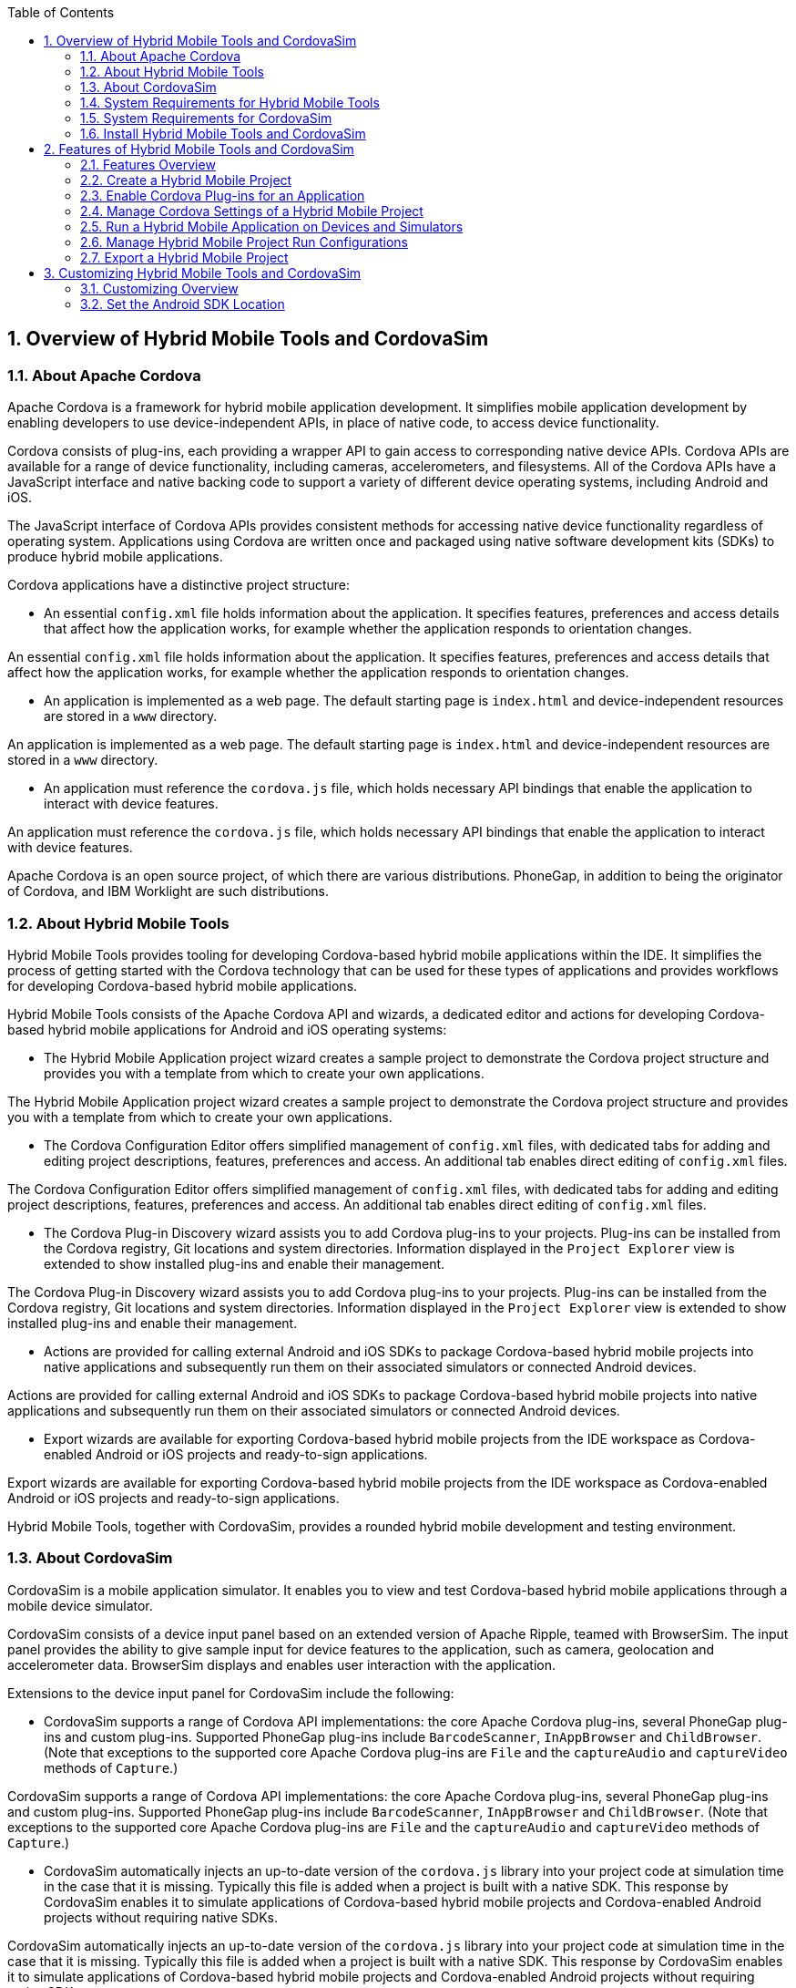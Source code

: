 :numbered:
:doctype: book
:toc: left
:icons: font


[[sect-overview-of-hybrid-mobile-tools-and-cordovasim]]
== Overview of Hybrid Mobile Tools and CordovaSim

[[about-apache-cordova]]
=== About Apache Cordova


Apache Cordova is a framework for hybrid mobile application development.
It simplifies mobile application development by enabling developers to use device-independent APIs, in place of native code, to access device functionality.



Cordova consists of plug-ins, each providing a wrapper API to gain access to corresponding native device APIs.
Cordova APIs are available for a range of device functionality, including cameras, accelerometers, and filesystems.
All of the Cordova APIs have a JavaScript interface and native backing code to support a variety of different device operating systems, including Android and iOS.



The JavaScript interface of Cordova APIs provides consistent methods for accessing native device functionality regardless of operating system.
Applications using Cordova are written once and packaged using native software development kits (SDKs) to produce hybrid mobile applications.



Cordova applications have a distinctive project structure: 


* An essential [file]`config.xml` file holds information about the application.
  It specifies features, preferences and access details that affect how the application works, for example whether the application responds to orientation changes.


An essential [file]`config.xml` file holds information about the application.
It specifies features, preferences and access details that affect how the application works, for example whether the application responds to orientation changes.

* An application is implemented as a web page.
  The default starting page is [file]`index.html` and device-independent resources are stored in a [file]`www` directory.


An application is implemented as a web page.
The default starting page is [file]`index.html` and device-independent resources are stored in a [file]`www` directory.

* An application must reference the [file]`cordova.js` file, which holds necessary API bindings that enable the application to interact with device features.


An application must reference the [file]`cordova.js` file, which holds necessary API bindings that enable the application to interact with device features.




Apache Cordova is an open source project, of which there are various distributions.
PhoneGap, in addition to being the originator of Cordova, and IBM Worklight are such distributions.


[[about-hybrid-mobile-tools]]
=== About Hybrid Mobile Tools


Hybrid Mobile Tools provides tooling for developing Cordova-based hybrid mobile applications within the IDE. It simplifies the process of getting started with the Cordova technology that can be used for these types of applications and provides workflows for developing Cordova-based hybrid mobile applications.



Hybrid Mobile Tools consists of the Apache Cordova API and wizards, a dedicated editor and actions for developing Cordova-based hybrid mobile applications for Android and iOS operating systems: 


* The Hybrid Mobile Application project wizard creates a sample project to demonstrate the Cordova project structure and provides you with a template from which to create your own applications.


The Hybrid Mobile Application project wizard creates a sample project to demonstrate the Cordova project structure and provides you with a template from which to create your own applications.

* The Cordova Configuration Editor offers simplified management of [file]`config.xml` files, with dedicated tabs for adding and editing project descriptions, features, preferences and access.
  An additional tab enables direct editing of [file]`config.xml` files.


The Cordova Configuration Editor offers simplified management of [file]`config.xml` files, with dedicated tabs for adding and editing project descriptions, features, preferences and access.
An additional tab enables direct editing of [file]`config.xml` files.

* The Cordova Plug-in Discovery wizard assists you to add Cordova plug-ins to your projects.
  Plug-ins can be installed from the Cordova registry, Git locations and system directories.
  Information displayed in the `Project Explorer` view is extended to show installed plug-ins and enable their management.


The Cordova Plug-in Discovery wizard assists you to add Cordova plug-ins to your projects.
Plug-ins can be installed from the Cordova registry, Git locations and system directories.
Information displayed in the `Project Explorer` view is extended to show installed plug-ins and enable their management.

* Actions are provided for calling external Android and iOS SDKs to package Cordova-based hybrid mobile projects into native applications and subsequently run them on their associated simulators or connected Android devices.


Actions are provided for calling external Android and iOS SDKs to package Cordova-based hybrid mobile projects into native applications and subsequently run them on their associated simulators or connected Android devices.

* Export wizards are available for exporting Cordova-based hybrid mobile projects from the IDE workspace as Cordova-enabled Android or iOS projects and ready-to-sign applications.


Export wizards are available for exporting Cordova-based hybrid mobile projects from the IDE workspace as Cordova-enabled Android or iOS projects and ready-to-sign applications.




Hybrid Mobile Tools, together with CordovaSim, provides a rounded hybrid mobile development and testing environment.


[[about-cordovasim]]
=== About CordovaSim


CordovaSim is a mobile application simulator.
It enables you to view and test Cordova-based hybrid mobile applications through a mobile device simulator.



CordovaSim consists of a device input panel based on an extended version of Apache Ripple, teamed with BrowserSim.
The input panel provides the ability to give sample input for device features to the application, such as camera, geolocation and accelerometer data.
BrowserSim displays and enables user interaction with the application.



Extensions to the device input panel for CordovaSim include the following:


* CordovaSim supports a range of Cordova API implementations: the core Apache Cordova plug-ins, several PhoneGap plug-ins and custom plug-ins.
  Supported PhoneGap plug-ins include `BarcodeScanner`, `InAppBrowser` and `ChildBrowser`.
  (Note that exceptions to the supported core Apache Cordova plug-ins are `File` and the `captureAudio` and `captureVideo` methods of `Capture`.)


CordovaSim supports a range of Cordova API implementations: the core Apache Cordova plug-ins, several PhoneGap plug-ins and custom plug-ins.
Supported PhoneGap plug-ins include `BarcodeScanner`, `InAppBrowser` and `ChildBrowser`.
(Note that exceptions to the supported core Apache Cordova plug-ins are `File` and the `captureAudio` and `captureVideo` methods of `Capture`.)

* CordovaSim automatically injects an up-to-date version of the [file]`cordova.js` library into your project code at simulation time in the case that it is missing.
  Typically this file is added when a project is built with a native SDK. This response by CordovaSim enables it to simulate applications of Cordova-based hybrid mobile projects and Cordova-enabled Android projects without requiring native SDKs.


CordovaSim automatically injects an up-to-date version of the [file]`cordova.js` library into your project code at simulation time in the case that it is missing.
Typically this file is added when a project is built with a native SDK. This response by CordovaSim enables it to simulate applications of Cordova-based hybrid mobile projects and Cordova-enabled Android projects without requiring native SDKs.

* The use of BrowserSim for displaying the application extends the functionality of the mobile application simulator to encompass all of the BrowserSim functionality.
  This functionality includes skins, screen captures and LiveReload.


The use of BrowserSim for displaying the application extends the functionality of the mobile application simulator to encompass all of the BrowserSim functionality.
This functionality includes skins, screen captures and LiveReload.


[[system-requirements-for-hybrid-mobile-tools]]
=== System Requirements for Hybrid Mobile Tools


[]##The overall system requirements of JBoss Tools are applicable for Hybrid Mobile Tools and can be viewed at https://community.jboss.org/wiki/MatrixOfSupportedPlatformsRuntimesAndTechnologiesInJBossToolsJBDS[] on the JBoss Tools website.## But, as reiterated below, there are additional system requirements and restrictions when using Hybrid Mobile Tools.



Hybrid Mobile Tools actions involving Android and iOS require the associated SDKs to be installed on your system.


NOTE: 
CordovaSim is a standalone simulator for mobile device operating systems, including Android and iOS. It does not require native SDKs to be installed in order to simulate successfully.



Android SDK (including emulator);;
  
  This is available as part of Android Development Tools.
  For further information see http://developer.android.com/sdk/index.html[] on the Android Developers website.
  Note that for Android actions in Hybrid Mobile Tools it is only necessary to install the Android SDK, which includes the Android Emulator.

iOS SDK (including simulator);;
  
  This is available as part of Apple XCode.
  For further information see https://developer.apple.com/xcode/[] on the Apple website.

* See Also:
  <<set-the-android-sdk-location,Set the Android SDK Location>>


<<set-the-android-sdk-location,Set the Android SDK Location>>


[[system-requirements-for-cordovasim]]
=== System Requirements for CordovaSim


[]##The overall system requirements of JBoss Tools are applicable for CordovaSim and can be viewed at https://community.jboss.org/wiki/MatrixOfSupportedPlatformsRuntimesAndTechnologiesInJBossToolsJBDS[] on the JBoss Tools website.## But CordovaSim uses BrowserSim and, as reiterated below, there are additional system requirements and restrictions when using BrowserSim on Microsoft Windows operating systems.



BrowserSim depends on WebKit and, consequently, requires Apple Safari to be installed on Microsoft Windows operating systems.
Only a 32-bit version of Apple Safari is available for Microsoft Windows operating systems.
To work around this restriction for 64-bit Microsoft Windows operating systems, you must set BrowserSim to use a 32-bit JVM when running in 64-bit versions of []##Eclipse##.
Note that 32-bit JVM choice is limited to Oracle 32-bit JRE 1.6, JDK 1.6, or JDK 1.7 on Microsoft Windows operating systems because Oracle 32-bit JRE 1.7 is incompatible with Apple Safari.



If BrowserSim is already installed, it can be set to use a 32-bit JVM either before or after installing CordovaSim.
To set BrowserSim to use a 32-bit JVM, click `Window`&rarr;`Preferences`.
Expand `JBoss Tools` and select `BrowserSim/CordovaSim`.
Under `Select JRE to run BrowserSim`, click `Select` and from the list select a 32-bit JRE or Java developer kit.
Click `Apply` and click `OK` to close the `Preferences` window.


.BrowserSim/Cordova Pane of Preferences Window
image::images/4322.png["To set BrowserSim to use a 32-bit JVM, click WindowPreferences. Expand JBoss Tools and select BrowserSim/CordovaSim."]
[[install-hybrid-mobile-tools-and-cordovasim]]
=== Install Hybrid Mobile Tools and CordovaSim


Hybrid Mobile Tools and CordovaSim are not packaged as part of []##JBoss Tools## installations.
These plug-ins must be installed independently through JBoss Central, as detailed in the procedure below.


[]
* To install these plug-ins, drag the following link into JBoss Central: https://devstudio.jboss.com/central/install?connectors=org.jboss.tools.aerogear.hybrid[].
  Alternatively, in JBoss Central select the `Software/Update` tab.
  In the `Find` field, type `JBoss Hybrid Mobile Tools` or scroll through the list to locate `JBoss Hybrid Mobile Tools + CordovaSim`.
  Select the corresponding check box and click `Install`.
+
.Start the Hybrid Mobile Tools and CordovaSim Installation Process with the Link
image::images/4403.png["To install these plug-ins, drag the following link into JBoss Central: ."]
.+Find Hybrid Mobile Tools and CordovaSim in JBoss Central `Software/Update` Tab
image::images/4404.png["To install these plug-ins, drag the following link into JBoss Central: ."]


To install these plug-ins, drag the following link into JBoss Central: https://devstudio.jboss.com/central/install?connectors=org.jboss.tools.aerogear.hybrid[].
Alternatively, in JBoss Central select the `Software/Update` tab.
In the `Find` field, type `JBoss Hybrid Mobile Tools` or scroll through the list to locate `JBoss Hybrid Mobile Tools + CordovaSim`.
Select the corresponding check box and click `Install`.


.Start the Hybrid Mobile Tools and CordovaSim Installation Process with the Link
image::images/4403.png["To install these plug-ins, drag the following link into JBoss Central: ."]
.Find Hybrid Mobile Tools and CordovaSim in JBoss Central `Software/Update` Tab
* image::images/4404.png["To install these plug-ins, drag the following link into JBoss Central: ."]
  In the `Install` wizard, ensure the check boxes are selected for the software you want to install and click `Next`.
  It is recommended that you install all of the selected components.


In the `Install` wizard, ensure the check boxes are selected for the software you want to install and click `Next`.
It is recommended that you install all of the selected components.

* Review the details of the items listed for install and click `Next`.
  After reading and agreeing to the license(s), click `I accept the terms of the license agreement(s)` and click `Finish`.
  The `Installing Software` window opens and reports the progress of the installation.


Review the details of the items listed for install and click `Next`.
After reading and agreeing to the license(s), click `I accept the terms of the license agreement(s)` and click `Finish`.
The `Installing Software` window opens and reports the progress of the installation.

* During the installation process you may receive warnings about installing unsigned content.
  If this is the case, check the details of the content and if satisfied click `OK` to continue with the installation.
+
.Warning Prompt for Installing Unsigned Content
image::images/3981.png["During the installation process you may receive warnings about installing unsigned content. If this is the case, check the details of the content and if satisfied click OK to continue with the installation."]


During the installation process you may receive warnings about installing unsigned content.
If this is the case, check the details of the content and if satisfied click `OK` to continue with the installation.


.Warning Prompt for Installing Unsigned Content
* image::images/3981.png["During the installation process you may receive warnings about installing unsigned content. If this is the case, check the details of the content and if satisfied click OK to continue with the installation."]
  Once installing is complete, you are prompted to restart the IDE. Click `Yes` to restart now and `No` if you need to save any unsaved changes to open projects.
  Note that changes do not take effect until the IDE is restarted.


Once installing is complete, you are prompted to restart the IDE. Click `Yes` to restart now and `No` if you need to save any unsaved changes to open projects.
Note that changes do not take effect until the IDE is restarted.



Once installed, you must inform Hybrid Mobile Tools of the Android SDK location before you can use Hybrid Mobile Tools actions involving Android.


* See Also:
  <<set-the-android-sdk-location,Set the Android SDK Location>>


<<set-the-android-sdk-location,Set the Android SDK Location>>


[[sect-features-of-hybrid-mobile-tools-and-cordovasim]]
== Features of Hybrid Mobile Tools and CordovaSim

[[features-overview7]]
=== Features Overview


The aim of this section is to guide you in using Hybrid Mobile Tools and CordovaSim:


* Create the basis of new hybrid mobile projects using the project wizard


Create the basis of new hybrid mobile projects using the project wizard

* Add and remove Cordova plug-ins from your applications


Add and remove Cordova plug-ins from your applications

* Manage the Cordova functionality of applications using the Cordova Configuration Editor


Manage the Cordova functionality of applications using the Cordova Configuration Editor

* Run and test hybrid mobile applications with CordovaSim or call external Android and iOS SDKs to run applications on their associated simulators and, in the case of Android, attached devices


Run and test hybrid mobile applications with CordovaSim or call external Android and iOS SDKs to run applications on their associated simulators and, in the case of Android, attached devices

* Customize the settings used by CordovaSim, Android and iOS simulators for running hybrid mobile applications


Customize the settings used by CordovaSim, Android and iOS simulators for running hybrid mobile applications

* Export workspace applications as Cordova-enabled native projects or ready-to-sign applications


Export workspace applications as Cordova-enabled native projects or ready-to-sign applications


[[create-a-hybrid-mobile-project]]
=== Create a Hybrid Mobile Project


A project wizard is available to assist you in generating new hybrid mobile applications, as demonstrated in the procedure below.
It creates a Cordova project with structure compatible with projects generated by the Cordova command-line interface (CLI).


[]
* Click `File`&rarr;`New`&rarr;`Project`.


Click `File`&rarr;`New`&rarr;`Project`.

* Expand `Mobile`, select `Hybrid Mobile (Cordova) Application Project` and click `Next`.
+
.Select `Hybrid Mobile Application Project` in New Project Wizard
image::images/4405.png["Expand Mobile, select Hybrid Mobile (Cordova) Application Project and click Next."]


Expand `Mobile`, select `Hybrid Mobile (Cordova) Application Project` and click `Next`.


.Select `Hybrid Mobile Application Project` in New Project Wizard
image::images/4405.png["Expand Mobile, select Hybrid Mobile (Cordova) Application Project and click Next."]
Complete the following fields: 


* In the `Project name` field, type a name for the project.
  This value is the name of the directory to be created and in which the source files for the application are stored, for example `My_App`.


In the `Project name` field, type a name for the project.
This value is the name of the directory to be created and in which the source files for the application are stored, for example `My_App`.

* In the `Name` field, type a name by which the hybrid mobile application is to be known.
  This value is the display text used to represent the application in listings and device home screens, for example `My Application`.


In the `Name` field, type a name by which the hybrid mobile application is to be known.
This value is the display text used to represent the application in listings and device home screens, for example `My Application`.

* In the `ID` field, type an ID for the hybrid mobile application.
  The value is typically a reverse domain-style identifier, for example `com.example.myapp`, and for applications that are to be distributed through device platform application stores the ID value will be provided by the store.
+
NOTE: 
There are restrictions on the ID you can use for an application.
IDs must consist only of alphanumeric characters and dots.
IDs must begin with an alpha character and contain at least one dot.




In the `ID` field, type an ID for the hybrid mobile application.
The value is typically a reverse domain-style identifier, for example `com.example.myapp`, and for applications that are to be distributed through device platform application stores the ID value will be provided by the store.


* NOTE: 
  There are restrictions on the ID you can use for an application.
  IDs must consist only of alphanumeric characters and dots.
  IDs must begin with an alpha character and contain at least one dot.
+
.`Hybrid Mobile Application Project` Wizard
image::images/4406.png["In the Project name field, type a name for the project. In the Name field, type a name by which the hybrid mobile application is to be known. In the ID field, type an ID for the hybrid mobile application."]


Complete the following fields: 


* In the `Project name` field, type a name for the project.
  This value is the name of the directory to be created and in which the source files for the application are stored, for example `My_App`.


In the `Project name` field, type a name for the project.
This value is the name of the directory to be created and in which the source files for the application are stored, for example `My_App`.

* In the `Name` field, type a name by which the hybrid mobile application is to be known.
  This value is the display text used to represent the application in listings and device home screens, for example `My Application`.


In the `Name` field, type a name by which the hybrid mobile application is to be known.
This value is the display text used to represent the application in listings and device home screens, for example `My Application`.

* In the `ID` field, type an ID for the hybrid mobile application.
  The value is typically a reverse domain-style identifier, for example `com.example.myapp`, and for applications that are to be distributed through device platform application stores the ID value will be provided by the store.
+
NOTE: 
There are restrictions on the ID you can use for an application.
IDs must consist only of alphanumeric characters and dots.
IDs must begin with an alpha character and contain at least one dot.




In the `ID` field, type an ID for the hybrid mobile application.
The value is typically a reverse domain-style identifier, for example `com.example.myapp`, and for applications that are to be distributed through device platform application stores the ID value will be provided by the store.


NOTE: 
There are restrictions on the ID you can use for an application.
IDs must consist only of alphanumeric characters and dots.
IDs must begin with an alpha character and contain at least one dot.



.`Hybrid Mobile Application Project` Wizard
* image::images/4406.png["In the Project name field, type a name for the project. In the Name field, type a name by which the hybrid mobile application is to be known. In the ID field, type an ID for the hybrid mobile application."]
  By default, the project is created in a subdirectory of the workspace that is named according to the project name.
  To change the default location, clear the `Use default location` check box.
  From the `Choose file system` list, select the `default` or `RSE` (Remote System Explorer) as appropriate.
  In the `Location` field, type the path where the project is to be created or click `Browse` to navigate to the location.


By default, the project is created in a subdirectory of the workspace that is named according to the project name.
To change the default location, clear the `Use default location` check box.
From the `Choose file system` list, select the `default` or `RSE` (Remote System Explorer) as appropriate.
In the `Location` field, type the path where the project is to be created or click `Browse` to navigate to the location.

* To create the project, click `Finish`.


To create the project, click `Finish`.



During project creation, the wizard imports project dependencies and populates a [file]`config.xml` file.
Once created, the project is listed in the `Project Explorer` view and the [file]`config.xml` file is automatically opened in the `Cordova Configuration Editor`.


[[enable-cordova-plug-ins-for-an-application]]
=== Enable Cordova Plug-ins for an Application


Plug-ins, or features, provide the application with access to the necessary Cordova APIs at runtime.
Hybrid Mobile Tools provides actions for installing and removing plug-ins associated with applications, as detailed here.



Add a plug-in;;
  
  In the `Project Explorer` view, right-click the [file]`plugins` folder of the project and click `Install Cordova Plug-in`.

.Example of a Cordova Plug-in Selected in the `Registry` Tab of Cordova Plug-in Discovery Wizard
image::images/4407.png["In the Registry tab, in the Find field enter the name of the feature or scroll through the list to find the plug-in. Select the check box for the plug-in and click Next."]
Remove a plug-in;;
  
  In the `Project Explorer` view, in the plugins folder right-click the plug-in and click `Remove Cordova Plug-in`.

NOTE: 
Alternatively, you can add and remove plug-ins by using the `Platform Properties` tab of the Cordova Configuration Editor.


* See Also:
  <<manage-cordova-settings-in-the-platform-properties-tab,Manage Cordova Settings in the Platform Properties Tab>>


<<manage-cordova-settings-in-the-platform-properties-tab,Manage Cordova Settings in the Platform Properties Tab>>


[[sect-manage-cordova-settings-of-a-hybrid-mobile-project]]
=== Manage Cordova Settings of a Hybrid Mobile Project


The Cordova Configuration Editor is available for managing the settings of Cordova projects that are specified in the [file]`config.xml` file.
This editor has three tabs: Overview, Platform Properties, and config.xml.
As described below, the first two tabs provide interfaces for configuring the settings specified in the [file]`config.xml` file and the third tab enables direct editing of the file.



The `Overview` tab details explanatory application information.
Within this tab you can specify the name and description of the project, the content source of the application, and author details.


.`Overview` Tab of the Cordova Configuration Editor
image::images/4408.png["The Overview tab details explanatory application information. Within this tab you can specify the name and description of the project, the content source of the application, and author details."]

The `Platform Properties` tab specifies Cordova project functionality, such as features (plug-ins and parameters), preferences and access.


.`Platform Properties` Tab of the Cordova Configuration Editor
image::images/4409.png["The Platform Properties tab specifies Cordova project functionality, such as features (plug-ins and parameters), preferences and access."]

The `config.xml` tab provides an editor in which to view and modify the [file]`config.xml` file directly.


.`config.xml` Tab of the Cordova Configuration Editor
image::images/4410.png["The config.xml tab provides an editor in which to view and modify the config.xml file directly."]

To open the Cordova Configuration Editor for a specific hybrid mobile project, in the `Project Explorer` view right-click the [file]`config.xml` file.
Click `Open With`&rarr;`Cordova Configuration Editor`.
All changes to the Cordova settings of a project must be saved before the results take effect.
To save, press `Ctrl+S`.


[[manage-cordova-settings-in-the-overview-tab]]
==== Manage Cordova Settings in the Overview Tab


The Overview tab of the Cordova Configuration Editor enables you to edit the application information of a hybrid mobile project.
Information pertains to the name, description and author of the application.
More specifically, the `Name and Description` section details the application ID, name, version, description and content source or home page.
The `Author` section holds the author name, email and URL. All field values can be edited as detailed below.



Change the value of a variable;;
  
  Click the appropriate field and edit the content.


All changes to [file]`config.xml` must be saved before the results take effect.
To save, press `Ctrl+S`.


[[manage-cordova-settings-in-the-platform-properties-tab]]
==== Manage Cordova Settings in the Platform Properties Tab


The Platform Properties tab of the Cordova Configuration Editor enables you to specify the Cordova settings in your hybrid mobile project.
Features, parameters, preferences and access can be added and removed as detailed below.



Add a feature;;
  
  Features are the Cordova API plug-ins required by the application in order to access native APIs at runtime.
  Examples include `Camera`, `Contacts` and `Geolocation`.

Add a parameter;;
  
  All parameters are associated with a feature and provide information about the specific mapping of Cordova and native APIs.

Add a preference;;
  
  Preferences details the global, cross-platform and platform-specific behaviors for the web view of the hybrid mobile application.

Add access;;
  
  Access entries specify the external network resources to which the application has access, also referred to as whitelisting.

Remove a feature, parameter, preference or access;;
  
  In the appropriate table, select the item to be removed and click `Remove`.
  Note that removing a feature also removes the associated parameters.


All changes to [file]`config.xml` must be saved before the results take effect.
To save, press `Ctrl+S`.


[[run-a-hybrid-mobile-application-on-devices-and-simulators]]
=== Run a Hybrid Mobile Application on Devices and Simulators


You can use the actions of Hybrid Mobile Tools to run applications on devices and simulators, as detailed below.



Run on an Android device;;
  
  In the `Project Explorer` view, right-click the project name and click `Run As`&rarr;`Run on Android Device`.
  This option calls the external Android SDK to package the workspace project and run it on an Android device if one is attached.
  Note that Android APIs and AVDs must be installed and the IDE correctly configured to use the Android SDK for this option to execute successfully.

Run on an Android emulator;;
  
  In the `Project Explorer` view, right-click the project name and click `Run As`&rarr;`Run on Android Emulator`.
  This option calls the external Android SDK to package the workspace project and run it on the Android emulator.
  Note that Android APIs and AVDs must be installed and the IDE correctly configured to use the Android SDK for this option to execute successfully.

Run on iOS Simulator;;
  
  In the `Project Explorer` view, right-click the project name and click `Run As`&rarr;`Run on iOS Emulator`.
  This option calls the external iOS SDK to package the workspace project into an XCode project and run it on the iOS Simulator.

Run with CordovaSim;;
  
  In the `Project Explorer` view, right-click the project name and click `Run As`&rarr;`Run with CordovaSim`.
  This opens the application in CordovaSim, which is composed of a BrowserSim simulated device and a device input panel.

.CordovaSim for Samsung Galaxy Nexus Simulated Device
image::images/4414.png["In the Project Explorer tab, right-click the project name and click Run AsRun with CordovaSim. This opens the application in CordovaSim, which is composed of a BrowserSim simulated device and a device input panel."]
* See Also:
  <<system-requirements-for-hybrid-mobile-tools,System Requirements for Hybrid Mobile Tools>>


<<system-requirements-for-hybrid-mobile-tools,System Requirements for Hybrid Mobile Tools>>


[[manage-hybrid-mobile-project-run-configurations]]
=== Manage Hybrid Mobile Project Run Configurations


Run configurations inform simulators how to run the application associated with a project.
Hybrid Mobile Tools generates a default run configuration for a project the first time it is run by a specific simulator.
This default run configuration is simulator-specific and named according to the project name.
You can create and customize multiple run configurations for your projects using the Run Configurations manager.



The information below details how to manage run configurations using the `Run Configurations` manger.
To open the `Run Configurations` manger for a project, in the `Project Explorer` view right-click the project name and click `Run As`&rarr;`Run Configurations`.
Note that run configurations are organized by simulator within the Run Configurations manager, namely CordovaSim, Android and iOS Simulator.


.A CordovaSim Run Configuration Selected in Run Configurations Manager
image::images/4415.png["To open the Run Configurations manger for a project, in the Project Explorer tab right-click the project name and click Run AsRun Configurations. Note that run configurations are organized by simulator within the Run Configurations manager, namely CordovaSim, Android and iOS Simulator."]

Create a run configuration;;
  
  From the list of run environments, right-click the simulator and click `New`.
  Complete the fields as appropriate.
  To save the new run configuration, click `Apply`.

View and edit a run configuration;;
  
  From the list of run environments, expand the simulator.
  This shows a list of the run configurations associated with the simulator.

Run an application using a run configuration;;
  
  From the list of run environments, expand the simulator and select a run configuration.
  Click `Run`.
  This starts the simulator, which runs the application associated with the project using the specified configuration settings.

[[export-a-hybrid-mobile-project]]
=== Export a Hybrid Mobile Project


Hybrid Mobile Tools provides actions for exporting workspace projects from the IDE. Projects can be exported as native projects and ready-to-sign applications, as detailed in the procedure below.


IMPORTANT: 
Android and iOS APIs must be installed and the IDE correctly configured to use the Android SDK for this procedure to execute successfully.


[]
* In the `Project Explorer` view, right-click the project name and click `Export`.


In the `Project Explorer` view, right-click the project name and click `Export`.

* Expand `Mobile`, select the export type as appropriate and click `Next`:
+
* To export as an application, select `Export Mobile Application`.


To export as an application, select `Export Mobile Application`.

* To export as a native project, select `Export Native Platform Project`.


To export as a native project, select `Export Native Platform Project`.

+
.Select from the Mobile Export Types in the Export Wizard
image::images/4412.png["Expand Mobile, select the export type as appropriate and click Next. To export as an application, select Export Mobile Application. To export as a native project, select Export Native Platform Project."]


Expand `Mobile`, select the export type as appropriate and click `Next`:


* To export as an application, select `Export Mobile Application`.


To export as an application, select `Export Mobile Application`.

* To export as a native project, select `Export Native Platform Project`.


To export as a native project, select `Export Native Platform Project`.


.Select from the Mobile Export Types in the Export Wizard
image::images/4412.png["Expand Mobile, select the export type as appropriate and click Next. To export as an application, select Export Mobile Application. To export as a native project, select Export Native Platform Project."]
Complete the following fields: 


* From the `Select Projects` list, select the check boxes of one or more workspace projects to be exported.


From the `Select Projects` list, select the check boxes of one or more workspace projects to be exported.

* From the `Select Platforms` list, select the check boxes of one or more operating systems for which you want to export the selected project.
  Only operating systems with installed SDKs are listed.


From the `Select Platforms` list, select the check boxes of one or more operating systems for which you want to export the selected project.
Only operating systems with installed SDKs are listed.

* In the `Directory` field, type the path to which the projects are to be exported or click `Browse` to navigate to the location.

* In the `Directory` field, type the path to which the projects are to be exported or click `Browse` to navigate to the location.
+
.Provide Export Settings in the Export Wizard
image::images/4413.png["From the Select Projects list, select the check boxes of one or more workspace projects to be exported. From the Select Platforms list, select the check boxes of one or more operating systems for which you want to export the selected project. In the Directory field, type the path to which the projects are to be exported or click Browse to navigate to the location."]


Complete the following fields: 


* From the `Select Projects` list, select the check boxes of one or more workspace projects to be exported.


From the `Select Projects` list, select the check boxes of one or more workspace projects to be exported.

* From the `Select Platforms` list, select the check boxes of one or more operating systems for which you want to export the selected project.
  Only operating systems with installed SDKs are listed.


From the `Select Platforms` list, select the check boxes of one or more operating systems for which you want to export the selected project.
Only operating systems with installed SDKs are listed.

* In the `Directory` field, type the path to which the projects are to be exported or click `Browse` to navigate to the location.


In the `Directory` field, type the path to which the projects are to be exported or click `Browse` to navigate to the location.



.Provide Export Settings in the Export Wizard
* image::images/4413.png["From the Select Projects list, select the check boxes of one or more workspace projects to be exported. From the Select Platforms list, select the check boxes of one or more operating systems for which you want to export the selected project. In the Directory field, type the path to which the projects are to be exported or click Browse to navigate to the location."]
  Click `Finish`.
  Projects are exported to the specified location.
  Exported native projects are organized with subdirectories for each selected operating system.


Click `Finish`.
Projects are exported to the specified location.
Exported native projects are organized with subdirectories for each selected operating system.


* See Also:
  <<system-requirements-for-hybrid-mobile-tools,System Requirements for Hybrid Mobile Tools>>


<<system-requirements-for-hybrid-mobile-tools,System Requirements for Hybrid Mobile Tools>>


[[sect-customizing-hybrid-mobile-tools-and-cordovasim]]
== Customizing Hybrid Mobile Tools and CordovaSim

[[customizing-overview7]]
=== Customizing Overview


The aim of this section is to guide you in customizing Hybrid Mobile Tools and CordovaSim:


* Specify an Android SDK location


Specify an Android SDK location


[[set-the-android-sdk-location]]
=== Set the Android SDK Location


You must inform Hybrid Mobile Tools of the Android SDK location before you can use Hybrid Mobile Tools actions involving Android.



To set the Android SDK location, click `Window`&rarr;`Preferences` and select `Hybrid Mobile`.
In the `Android SDK Directory` field, type the path of the installed SDK or click `Browse` to navigate to the location.
Click `Apply` and click `OK` to close the `Preferences` window.


.Hybrid Mobile Pane of Preferences Window
image::images/4402.png["Click WindowPreferences and select Hybrid Mobile. In the Android SDK Directory field, type the path of the installed SDK or click Browse to navigate to the location."]
